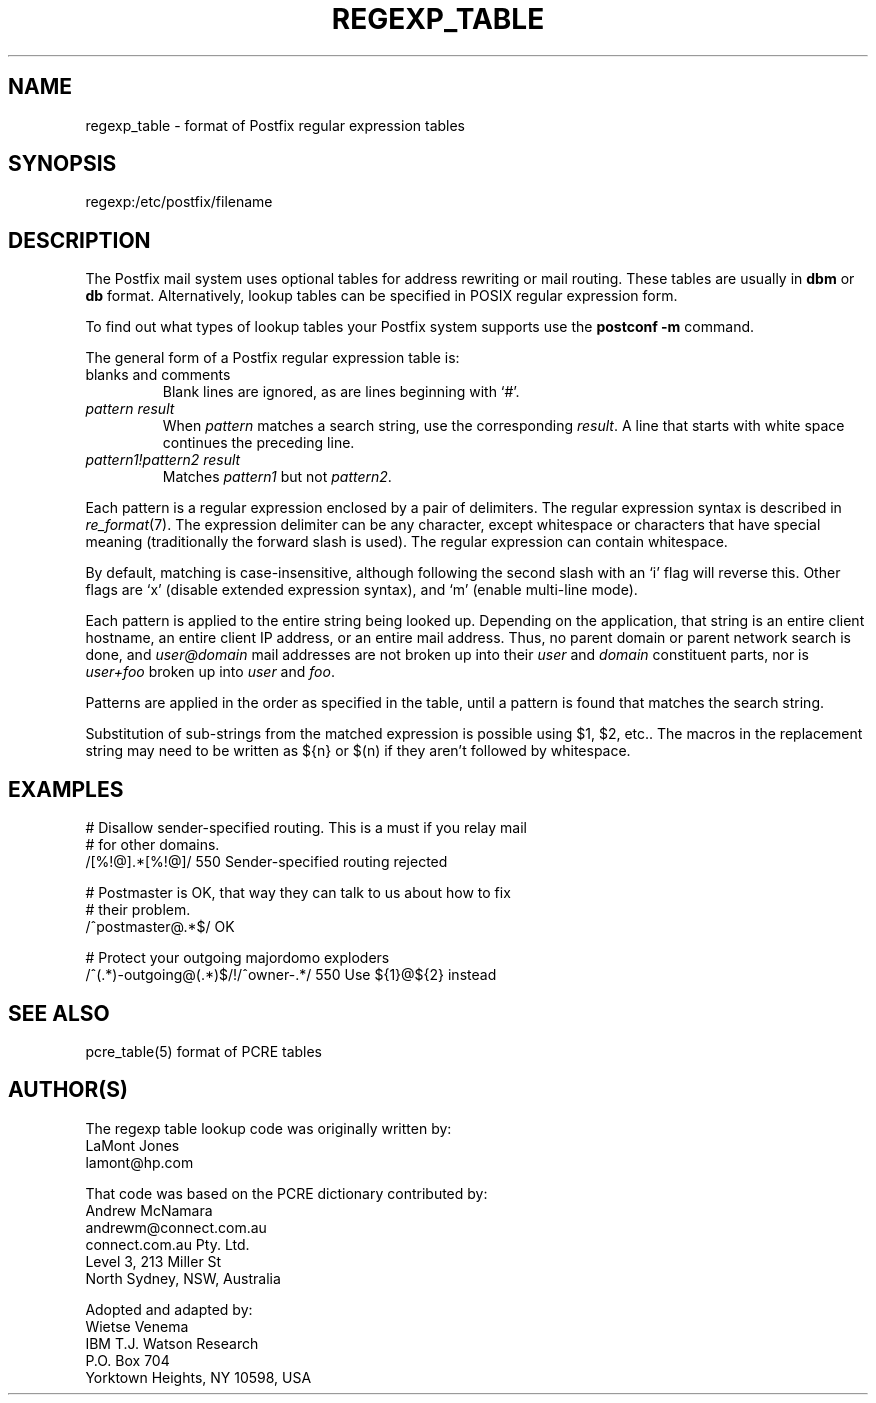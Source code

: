 .TH REGEXP_TABLE 5 
.ad
.fi
.SH NAME
regexp_table
\-
format of Postfix regular expression tables
.SH SYNOPSIS
.na
.nf
regexp:/etc/postfix/filename
.SH DESCRIPTION
.ad
.fi
The Postfix mail system uses optional tables for address
rewriting or mail routing. These tables are usually in
\fBdbm\fR or \fBdb\fR format. Alternatively, lookup tables
can be specified in POSIX regular expression form.

To find out what types of lookup tables your Postfix system
supports use the \fBpostconf -m\fR command.

The general form of a Postfix regular expression table is:
.IP "blanks and comments"
Blank lines are ignored, as are lines beginning with `#'.
.IP "\fIpattern result\fR"
When \fIpattern\fR matches a search string, use the corresponding
\fIresult\fR. A line that starts with white space continues the
preceding line.
.IP "\fIpattern1!pattern2 result\fR"
Matches \fIpattern1\fR but not \fIpattern2\fR.
.PP
Each pattern is a regular expression enclosed by a pair of delimiters.
The regular expression syntax is described in \fIre_format\fR(7).
The expression delimiter can be any character, except whitespace
or characters that have special meaning (traditionally the forward
slash is used). The regular expression can contain whitespace.

By default, matching is case-insensitive, although following
the second slash with an `i' flag will reverse this. Other flags
are `x' (disable extended expression syntax), and `m' (enable
multi-line mode).

Each pattern is applied to the entire string being looked up.
Depending on the application, that string is an entire client
hostname, an entire client IP address, or an entire mail address.
Thus, no parent domain or parent network search is done, and
\fIuser@domain\fR mail addresses are not broken up into their
\fIuser\fR and \fIdomain\fR constituent parts, nor is \fIuser+foo\fR
broken up into \fIuser\fR and \fIfoo\fR.

Patterns are applied in the order as specified in the table, until a
pattern is found that matches the search string.

Substitution of sub-strings from the matched expression is
possible using $1, $2, etc.. The macros in the replacement string
may need to be written as ${n} or $(n) if they aren't followed
by whitespace.
.SH EXAMPLES
.na
.nf
# Disallow sender-specified routing. This is a must if you relay mail
# for other domains.
/[%!@].*[%!@]/            550 Sender-specified routing rejected

# Postmaster is OK, that way they can talk to us about how to fix
# their problem.
/^postmaster@.*$/         OK

# Protect your outgoing majordomo exploders
/^(.*)-outgoing@(.*)$/!/^owner-.*/      550 Use ${1}@${2} instead
.SH SEE ALSO
.na
.nf
pcre_table(5) format of PCRE tables
.SH AUTHOR(S)
.na
.nf
The regexp table lookup code was originally written by:
LaMont Jones
lamont@hp.com

That code was based on the PCRE dictionary contributed by:
Andrew McNamara
andrewm@connect.com.au
connect.com.au Pty. Ltd.
Level 3, 213 Miller St
North Sydney, NSW, Australia

Adopted and adapted by:
Wietse Venema
IBM T.J. Watson Research
P.O. Box 704
Yorktown Heights, NY 10598, USA
